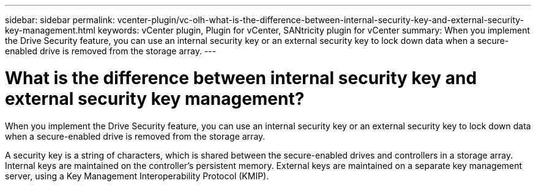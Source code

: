 ---
sidebar: sidebar
permalink: vcenter-plugin/vc-olh-what-is-the-difference-between-internal-security-key-and-external-security-key-management.html
keywords: vCenter plugin, Plugin for vCenter, SANtricity plugin for vCenter
summary: When you implement the Drive Security feature, you can use an internal security key or an external security key to lock down data when a secure-enabled drive is removed from the storage array.
---

= What is the difference between internal security key and external security key management?
:hardbreaks:
:nofooter:
:icons: font
:linkattrs:
:imagesdir: ./media/


[.lead]
When you implement the Drive Security feature, you can use an internal security key or an external security key to lock down data when a secure-enabled drive is removed from the storage array.

A security key is a string of characters, which is shared between the secure-enabled drives and controllers in a storage array. Internal keys are maintained on the controller's persistent memory. External keys are maintained on a separate key management server, using a Key Management Interoperability Protocol (KMIP).
